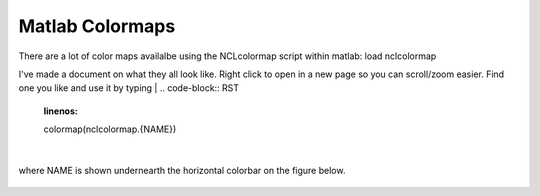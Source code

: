 Matlab Colormaps
===============

There are a lot of color maps availalbe using the NCLcolormap script within matlab:
load nclcolormap

I've made a document on what they all look like. Right click to open in a new page so you can scroll/zoom easier. Find one you like and use it by typing
|
.. code-block:: RST
   :linenos:
   
   colormap(nclcolormap.{NAME})

|
where NAME is shown undernearth the horizontal colorbar on the figure below.


.. figure:: ./NCL_full.png
